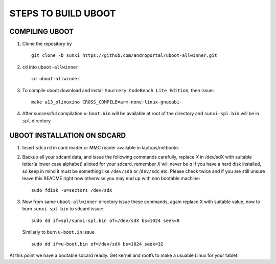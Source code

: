 ====================
STEPS TO BUILD UBOOT 
====================


COMPILING UBOOT
---------------

1. Clone the repository by ::
    
        git clone -b sunxi https://github.com/androportal/uboot-allwinner.git


#. ``cd`` into ``uboot-allwinner`` ::

        cd uboot-allwinner

#.  To compile uboot download and install ``Sourcery CodeBench Lite Edition``, then issue::

        make a13_olinuxino CROSS_COMPILE=arm-none-linux-gnueabi-


#.  After successful compilation ``u-boot.bin`` will be available at root of the
    directory and ``sunxi-spl.bin`` will be in ``spl`` directory
    


UBOOT INSTALLATION ON SDCARD
----------------------------

1. Insert ``sdcard`` in card reader or MMC reader available in laptops/netbooks


#. Backup all your sdcard data, and issue the following commands carefully, replace 
   *X* in /dev/sdX with suitable letter(a lower case alphabet) alloted for your
   sdcard, remember *X* will never be *a* if you have a hard disk installed, so keep
   in mind it must be something like ``/dev/sdb`` or /``dev/sdc`` etc. Please check
   twice and if you are still unsure leave this README right now otherwise you may 
   end up with non bootable machine::


        sudo fdisk -u=sectors /dev/sdX



#. Now from same ``uboot-allwinner`` directory issue these commands, again replace 
   X with suitable value, now to burn ``sunxi-spl.bin`` to sdcard issue::

        sudo dd if=spl/sunxi-spl.bin of=/dev/sdX bs=1024 seek=8

   Similarly to burn ``u-boot.in`` issue ::

        sudo dd if=u-boot.bin of=/dev/sdX bs=1024 seek=32

At this point we have a bootable sdcard readly. Get kernel and rootfs to make a usuable
Linux for your tablet. 



    